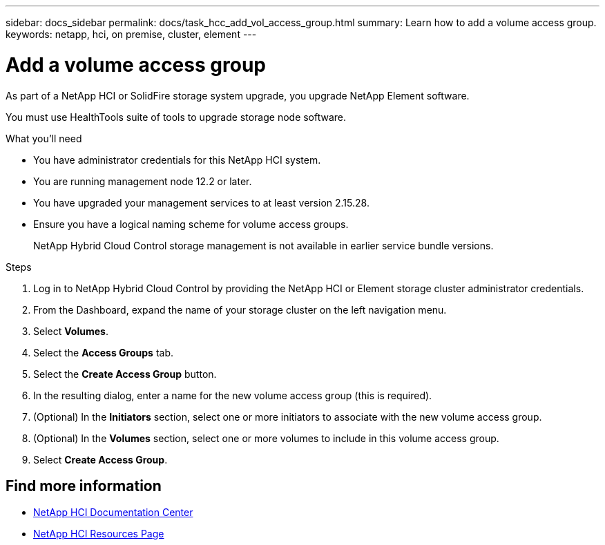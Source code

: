 ---
sidebar: docs_sidebar
permalink: docs/task_hcc_add_vol_access_group.html
summary: Learn how to add a volume access group.
keywords: netapp, hci, on premise, cluster, element
---

= Add a volume access group

:hardbreaks:
:nofooter:
:icons: font
:linkattrs:
:imagesdir: ../media/

[.lead]
As part of a NetApp HCI or SolidFire storage system upgrade, you upgrade NetApp Element software.

You must use HealthTools suite of tools to upgrade storage node software.

.What you'll need

* You have administrator credentials for this NetApp HCI system.
* You are running management node 12.2 or later.
* You have upgraded your management services to at least version 2.15.28.
* Ensure you have a logical naming scheme for volume access groups.
+
NetApp Hybrid Cloud Control storage management is not available in earlier service bundle versions.

.Steps

. Log in to NetApp Hybrid Cloud Control by providing the NetApp HCI or Element storage cluster administrator credentials.
. From the Dashboard, expand the name of your storage cluster on the left navigation menu.
. Select *Volumes*.
. Select the *Access Groups* tab.
. Select the *Create Access Group* button.
. In the resulting dialog, enter a name for the new volume access group (this is required).
. (Optional) In the *Initiators* section, select one or more initiators to associate with the new volume access group.
. (Optional) In the *Volumes* section, select one or more volumes to include in this volume access group.
. Select *Create Access Group*.

[discrete]
== Find more information

* https://docs.netapp.com/hci/index.jsp[NetApp HCI Documentation Center^]
* https://docs.netapp.com/us-en/documentation/hci.aspx[NetApp HCI Resources Page^]
